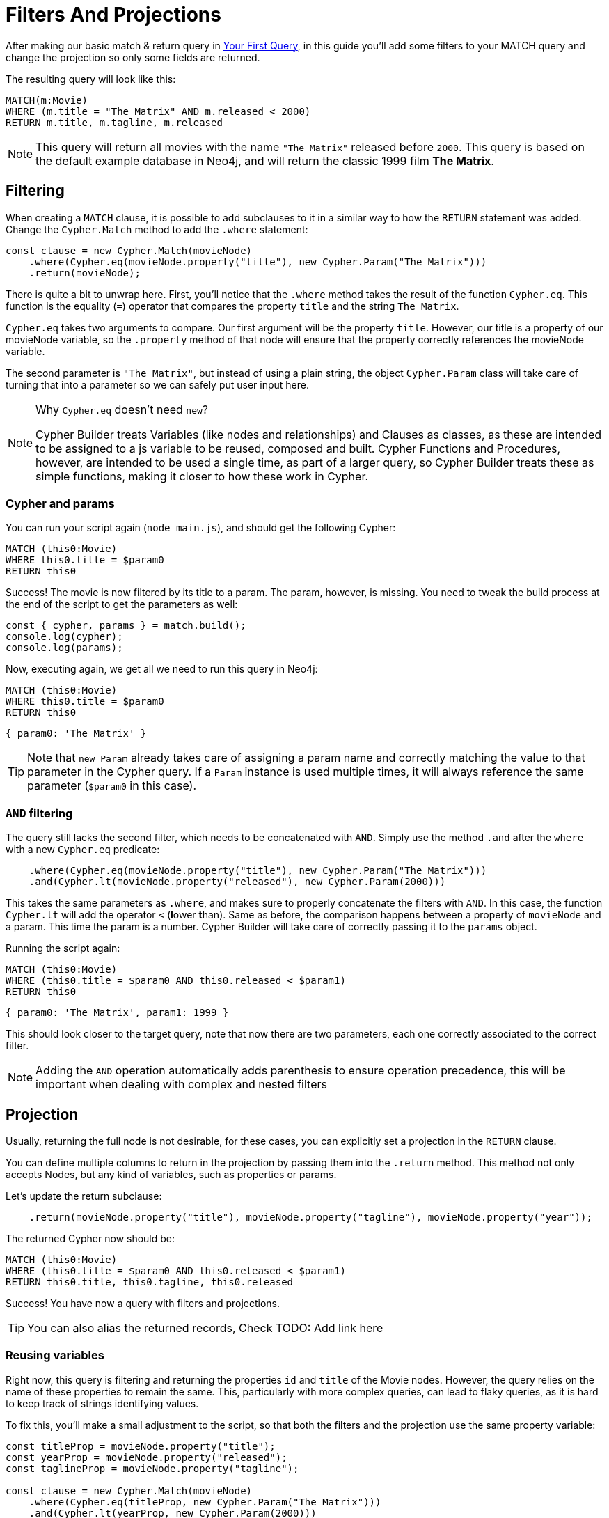 = Filters And Projections

After making our basic match & return query in xref:getting-started/your-first-query.adoc[Your First Query], in this guide you'll add some filters to your MATCH query and change the projection so only some fields are returned.

The resulting query will look like this:


```cypher
MATCH(m:Movie)
WHERE (m.title = "The Matrix" AND m.released < 2000)
RETURN m.title, m.tagline, m.released
```

NOTE: This query will return all movies with the name `"The Matrix"` released before `2000`. This query is based on the default example database in Neo4j, and will return the classic 1999 film **The Matrix**. 


== Filtering

When creating a `MATCH` clause, it is possible to add subclauses to it in a similar way to how the `RETURN` statement was added. Change the `Cypher.Match` method to add the `.where` statement:

```javascript
const clause = new Cypher.Match(movieNode)
    .where(Cypher.eq(movieNode.property("title"), new Cypher.Param("The Matrix")))
    .return(movieNode);
```

There is quite a bit to unwrap here. First, you'll notice that the `.where` method takes the result of the function `Cypher.eq`. This function is the equality (`=`) operator that compares the property `title` and the string `The Matrix`.

`Cypher.eq` takes two arguments to compare. Our first argument will be the property `title`. However, our title is a property of our movieNode variable, so the `.property` method of that node will ensure that the property correctly references the movieNode variable.

The second parameter is `"The Matrix"`, but instead of using a plain string, the object `Cypher.Param` class will take care of turning that into a parameter so we can safely put user input here.


.Why `Cypher.eq` doesn't need `new`?
[NOTE]
====
Cypher Builder treats Variables (like nodes and relationships) and Clauses as classes, as these are intended to be assigned to a js variable to be reused, composed and built.
Cypher Functions and Procedures, however, are intended to be used a single time, as part of a larger query, so Cypher Builder treats these as simple functions, making it closer to how these work in Cypher.
====

=== Cypher and params

You can run your script again (`node main.js`), and should get the following Cypher:

```cypher
MATCH (this0:Movie)
WHERE this0.title = $param0
RETURN this0
```

Success! The movie is now filtered by its title to a param. The param, however, is missing. You need to tweak the build process at the end of the script to get the parameters as well:

```javascript
const { cypher, params } = match.build();
console.log(cypher);
console.log(params);
```

Now, executing again, we get all we need to run this query in Neo4j:

```cypher
MATCH (this0:Movie)
WHERE this0.title = $param0
RETURN this0
```

```javascript
{ param0: 'The Matrix' }
```

TIP: Note that `new Param` already takes care of assigning a param name and correctly matching the value to that parameter in the Cypher query. If a `Param` instance is used multiple times, it will always reference the same parameter (`$param0` in this case).


=== `AND` filtering

The query still lacks the second filter, which needs to be concatenated with `AND`. Simply use the method `.and` after the `where` with a new `Cypher.eq` predicate:

```javascript
    .where(Cypher.eq(movieNode.property("title"), new Cypher.Param("The Matrix")))
    .and(Cypher.lt(movieNode.property("released"), new Cypher.Param(2000)))
```

This takes the same parameters as `.where`, and makes sure to properly concatenate the filters with `AND`. In this case, the function `Cypher.lt` will add the operator `<` (**l**ower **t**han). Same as before, the comparison happens between a property of `movieNode` and a param. This time the param is a number. Cypher Builder will take care of correctly passing it to the `params` object.

Running the script again:

```cypher
MATCH (this0:Movie)
WHERE (this0.title = $param0 AND this0.released < $param1)
RETURN this0
```

```javascript
{ param0: 'The Matrix', param1: 1999 }
```

This should look closer to the target query, note that now there are two parameters, each one correctly associated to the correct filter.

NOTE: Adding the `AND` operation automatically adds parenthesis to ensure operation precedence, this will be important when dealing with complex and nested filters 

== Projection

Usually, returning the full node is not desirable, for these cases, you can explicitly set a projection in the `RETURN` clause.

You can define multiple columns to return in the projection by passing them into the `.return` method. This method not only accepts Nodes, but any kind of variables, such as properties or params.

Let's update the return subclause:

```javascript
    .return(movieNode.property("title"), movieNode.property("tagline"), movieNode.property("year"));
```

The returned Cypher now should be:

```cypher
MATCH (this0:Movie)
WHERE (this0.title = $param0 AND this0.released < $param1)
RETURN this0.title, this0.tagline, this0.released
```

Success! You have now a query with filters and projections.

TIP: You can also alias the returned records, Check TODO: Add link here

=== Reusing variables

Right now, this query is filtering and returning the properties `id` and `title` of the Movie nodes. However, the query relies on the name of these properties to remain the same. This, particularly with more complex queries, can lead to flaky queries, as it is hard to keep track of strings identifying values.

To fix this, you'll make a small adjustment to the script, so that both the filters and the projection use the same property variable:

```javascript
const titleProp = movieNode.property("title");
const yearProp = movieNode.property("released");
const taglineProp = movieNode.property("tagline");

const clause = new Cypher.Match(movieNode)
    .where(Cypher.eq(titleProp, new Cypher.Param("The Matrix")))
    .and(Cypher.lt(yearProp, new Cypher.Param(2000)))
    .return(titleProp, taglineProp, yearProp);
```

This change, not only ensures that different parts of the query are always in sync but also makes the clause itself shorter and easier to read.

TIP: Params can also be assigned to a variable and reused, this can be particularly useful when having multiple filters over the same parameter.

== Conclusion

Your script should now look similar to this:

```javascript
import Cypher from "@neo4j/cypher-builder";

const movieNode = new Cypher.Node({
    labels: ["Movie"],
});

const titleProp = movieNode.property("title");
const yearProp = movieNode.property("released");
const taglineProp = movieNode.property("tagline");

const clause = new Cypher.Match(movieNode)
    .where(Cypher.eq(titleProp, new Cypher.Param("The Matrix")))
    .and(Cypher.lt(yearProp, new Cypher.Param(2000)))
    .return(titleProp, taglineProp, yearProp);

const { cypher, params } = clause.build();
console.log(cypher);
console.log(params);
```

And its execution should show the following query:

```cypher
MATCH (this0:Movie)
WHERE (this0.title = $param0 AND this0.released < $param1)
RETURN this0.title, this0.tagline, this0.released
```

```javascript
{ param0: 'The Matrix', param1: 2000 }
```

With this, you already have the tools to make useful (albeit simple) queries and have also learnt how to deal with parameters. Feel free to try other filters operations (TODO: add link )

In the next tutorial, you'll add relationships and more complex filtering to this query.
